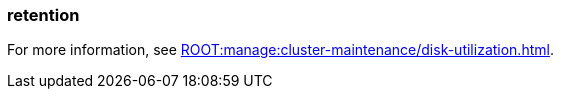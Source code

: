 === retention
:term-name: retention
:hover-text: The mechanism for determining how long Redpanda stores data on local disk or in object storage before purging it.
:category: Redpanda core

For more information, see xref:ROOT:manage:cluster-maintenance/disk-utilization.adoc[].